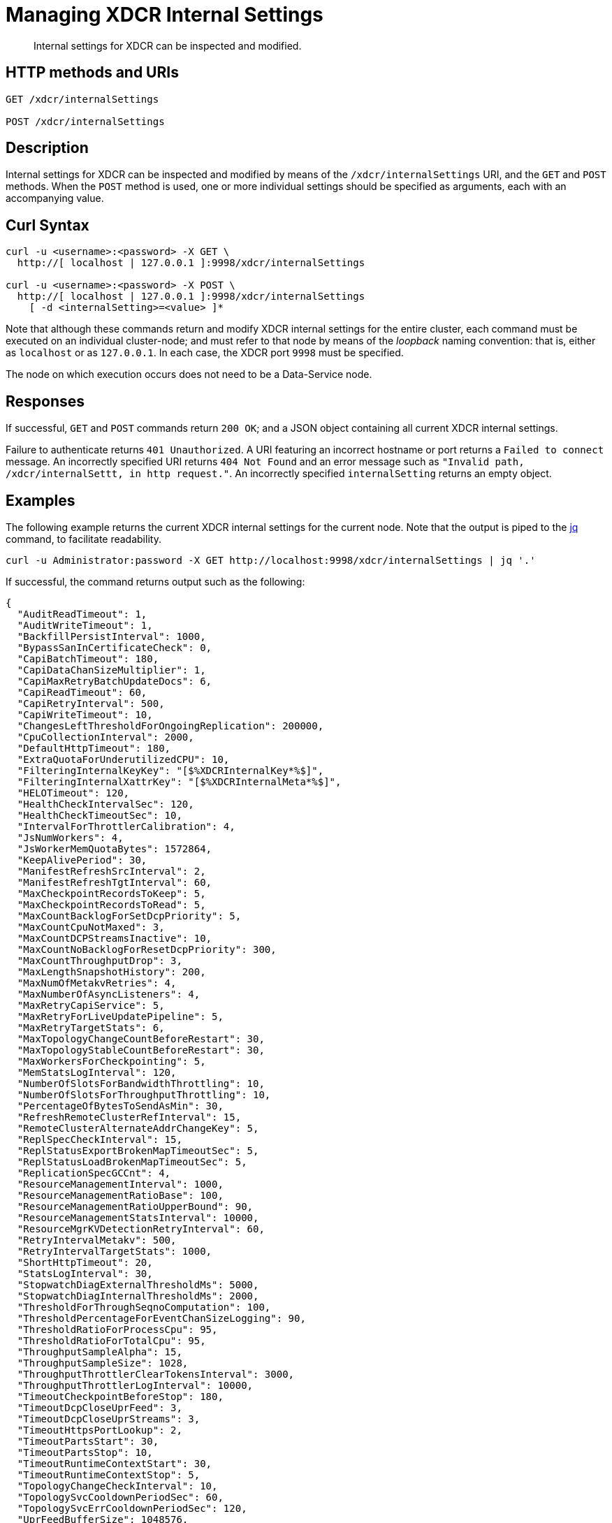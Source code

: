 = Managing XDCR Internal Settings
:description: Internal settings for XDCR can be inspected and modified.
:page-topic-type: reference

[abstract]
{description}

== HTTP methods and URIs

----
GET /xdcr/internalSettings

POST /xdcr/internalSettings
----

[#description]
== Description

Internal settings for XDCR can be inspected and modified by means of the `/xdcr/internalSettings` URI, and the `GET` and `POST` methods.
When the `POST` method is used, one or more individual settings should be specified as arguments, each with an accompanying value.

[#curl-syntax]
== Curl Syntax

----
curl -u <username>:<password> -X GET \
  http://[ localhost | 127.0.0.1 ]:9998/xdcr/internalSettings

curl -u <username>:<password> -X POST \
  http://[ localhost | 127.0.0.1 ]:9998/xdcr/internalSettings
    [ -d <internalSetting>=<value> ]*
----

Note that although these commands return and modify XDCR internal settings for the entire cluster, each command must be executed on an individual cluster-node; and must refer to that node by means of the _loopback_ naming convention: that is, either as `localhost` or as `127.0.0.1`.
In each case, the XDCR port `9998` must be specified.

The node on which execution occurs does not need to be a Data-Service node.

[#responses]
== Responses

If successful, `GET` and `POST` commands return `200 OK`; and a JSON object containing all current XDCR internal settings.

Failure to authenticate returns `401 Unauthorized`.
A URI featuring an incorrect hostname or port returns a `Failed to connect` message.
An incorrectly specified URI returns `404 Not Found` and an error message such as `"Invalid path, /xdcr/internalSettt, in http request."`.
An incorrectly specified `internalSetting` returns an empty object.

[#example]
== Examples

The following example returns the current XDCR internal settings for the current node.
Note that the output is piped to the https://stedolan.github.io/jq/[jq^] command, to facilitate readability.

----
curl -u Administrator:password -X GET http://localhost:9998/xdcr/internalSettings | jq '.'
----

If successful, the command returns output such as the following:

----
{
  "AuditReadTimeout": 1,
  "AuditWriteTimeout": 1,
  "BackfillPersistInterval": 1000,
  "BypassSanInCertificateCheck": 0,
  "CapiBatchTimeout": 180,
  "CapiDataChanSizeMultiplier": 1,
  "CapiMaxRetryBatchUpdateDocs": 6,
  "CapiReadTimeout": 60,
  "CapiRetryInterval": 500,
  "CapiWriteTimeout": 10,
  "ChangesLeftThresholdForOngoingReplication": 200000,
  "CpuCollectionInterval": 2000,
  "DefaultHttpTimeout": 180,
  "ExtraQuotaForUnderutilizedCPU": 10,
  "FilteringInternalKeyKey": "[$%XDCRInternalKey*%$]",
  "FilteringInternalXattrKey": "[$%XDCRInternalMeta*%$]",
  "HELOTimeout": 120,
  "HealthCheckIntervalSec": 120,
  "HealthCheckTimeoutSec": 10,
  "IntervalForThrottlerCalibration": 4,
  "JsNumWorkers": 4,
  "JsWorkerMemQuotaBytes": 1572864,
  "KeepAlivePeriod": 30,
  "ManifestRefreshSrcInterval": 2,
  "ManifestRefreshTgtInterval": 60,
  "MaxCheckpointRecordsToKeep": 5,
  "MaxCheckpointRecordsToRead": 5,
  "MaxCountBacklogForSetDcpPriority": 5,
  "MaxCountCpuNotMaxed": 3,
  "MaxCountDCPStreamsInactive": 10,
  "MaxCountNoBacklogForResetDcpPriority": 300,
  "MaxCountThroughputDrop": 3,
  "MaxLengthSnapshotHistory": 200,
  "MaxNumOfMetakvRetries": 4,
  "MaxNumberOfAsyncListeners": 4,
  "MaxRetryCapiService": 5,
  "MaxRetryForLiveUpdatePipeline": 5,
  "MaxRetryTargetStats": 6,
  "MaxTopologyChangeCountBeforeRestart": 30,
  "MaxTopologyStableCountBeforeRestart": 30,
  "MaxWorkersForCheckpointing": 5,
  "MemStatsLogInterval": 120,
  "NumberOfSlotsForBandwidthThrottling": 10,
  "NumberOfSlotsForThroughputThrottling": 10,
  "PercentageOfBytesToSendAsMin": 30,
  "RefreshRemoteClusterRefInterval": 15,
  "RemoteClusterAlternateAddrChangeKey": 5,
  "ReplSpecCheckInterval": 15,
  "ReplStatusExportBrokenMapTimeoutSec": 5,
  "ReplStatusLoadBrokenMapTimeoutSec": 5,
  "ReplicationSpecGCCnt": 4,
  "ResourceManagementInterval": 1000,
  "ResourceManagementRatioBase": 100,
  "ResourceManagementRatioUpperBound": 90,
  "ResourceManagementStatsInterval": 10000,
  "ResourceMgrKVDetectionRetryInterval": 60,
  "RetryIntervalMetakv": 500,
  "RetryIntervalTargetStats": 1000,
  "ShortHttpTimeout": 20,
  "StatsLogInterval": 30,
  "StopwatchDiagExternalThresholdMs": 5000,
  "StopwatchDiagInternalThresholdMs": 2000,
  "ThresholdForThroughSeqnoComputation": 100,
  "ThresholdPercentageForEventChanSizeLogging": 90,
  "ThresholdRatioForProcessCpu": 95,
  "ThresholdRatioForTotalCpu": 95,
  "ThroughputSampleAlpha": 15,
  "ThroughputSampleSize": 1028,
  "ThroughputThrottlerClearTokensInterval": 3000,
  "ThroughputThrottlerLogInterval": 10000,
  "TimeoutCheckpointBeforeStop": 180,
  "TimeoutDcpCloseUprFeed": 3,
  "TimeoutDcpCloseUprStreams": 3,
  "TimeoutHttpsPortLookup": 2,
  "TimeoutPartsStart": 30,
  "TimeoutPartsStop": 10,
  "TimeoutRuntimeContextStart": 30,
  "TimeoutRuntimeContextStop": 5,
  "TopologyChangeCheckInterval": 10,
  "TopologySvcCooldownPeriodSec": 60,
  "TopologySvcErrCooldownPeriodSec": 120,
  "UprFeedBufferSize": 1048576,
  "UprFeedDataChanLength": 20000,
  "WaitTimeBetweenMetadataChangeListeners": 500,
  "WaitTimeForLiveUpdatePipeline": 2000,
  "XmemBackoffTimeNewConn": 1000,
  "XmemBackoffWaitTime": 10,
  "XmemDefaultRespTimeout": 1000,
  "XmemMaxBackoffFactor": 10,
  "XmemMaxBatchSize": 50,
  "XmemMaxDataChanSize": 10485760,
  "XmemMaxIdleCount": 60,
  "XmemMaxIdleCountLowerBound": 10,
  "XmemMaxIdleCountUpperBound": 120,
  "XmemMaxReadDownTime": 60,
  "XmemMaxRetry": 5,
  "XmemMaxRetryInterval": 300,
  "XmemMaxRetryIntervalMutationLocked": 30,
  "XmemMaxRetryMutationLocked": 20,
  "XmemMaxRetryNewConn": 10,
  "XmemReadTimeout": 120,
  "XmemSelfMonitorInterval": 6,
  "XmemWriteTimeout": 120
}
----

To modify a value (for example, that of `HealthCheckIntervalSec`), enter a command such as the following.
Note that the output of the command is piped both to https://stedolan.github.io/jq/[jq^] and to the standard utility `grep`, to format and delimit the output.

----
curl -u Administrator:password -X POST http://localhost:9998/xdcr/internalSettings -d HealthCheckIntervalSec=190 | jq '.' | grep 'Health'
----

If execution is successful, output such as the following is displayed:

----
"HealthCheckIntervalSec": 190,
"HealthCheckTimeoutSec": 10,
----

This confirms that the value of `HealthCheckIntervalSec` has been successfully changed.

[#see-also]
== See Also

The REST call for creating a replication and specifying parameters is described in xref:rest-api:rest-xdcr-create-replication.adoc[Creating XDCR Replications].
An overview of XDCR is provided in xref:learn:clusters-and-availability/xdcr-overview.adoc[Cross Data Center Replication (XDCR)].
Additional, _advanced_ settings that can be configured by means of the REST API are provided at xref:rest-api:rest-xdcr-adv-settings.adoc[Managing XDCR Advanced Settings].
